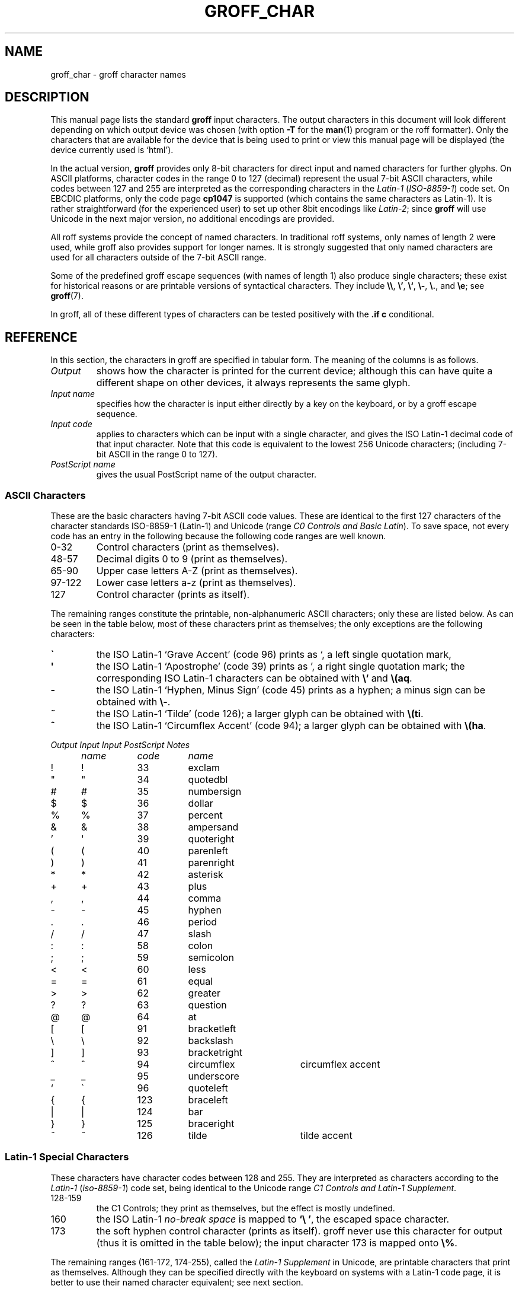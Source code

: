 .TH GROFF_CHAR 7 "19 July 2002" "Groff Version 1.18.1"
.SH NAME
groff_char \- groff character names
.SH DESCRIPTION
.\" The lines above were designed to satisfy `apropos'.
.
.\" For best results, format this document with `groff' (GNU roff).
.
.
.\" --------------------------------------------------------------------
.\" Legalize
.\" --------------------------------------------------------------------
.
.ig
groff_char(7)

This file is part of groff (GNU roff).

File position: <groff_src_top>/man/groff_char.man
Last update: 20 July 2002

Copyright (C) 1989-2000, 2001, 2002 Free Software Foundation, Inc.
written by Werner Lemberg <wl@gnu.org>
with additions by Bernd Warken <bwarken@mayn.de>

Permission is granted to copy, distribute and/or modify this document
under the terms of the GNU Free Documentation License, Version 1.1 or
any later version published by the Free Software Foundation; with the
Invariant Sections being this .ig-section and AUTHOR, with no
Front-Cover Texts, and with no Back-Cover Texts.

A copy of the Free Documentation License is included as a file called
FDL in the main directory of the groff source package.
..
.
.\" --------------------------------------------------------------------
.\" Setup Part 1
.\" --------------------------------------------------------------------
.
.\" groff only
.if \n(.g .mso www.tmac
.\".if \n(.g .ne 2v
.\".if \n(.g .sv 2v
.
.ds aq \(aq
.
.\" non-groff
.if !\n(.g .if '\(aq'' .ds aq \'
.
.\" groff
.if !\n(.g .ig
.	tr \[aq]\[aq]
.	if !c\[aq] \
.		ds aq \'
.	\" This is very special.  The standard devdvi fonts don't have a
.	\" real `aq' glyph; it is defined with .char to be ' instead.
.	\" The .tr request below in the definition of the C macro maps
.	\" the apostrophe ' onto the `aq' glyph which would cause a
.	\" recursive loop.  gtroff prevents this within the .char
.	\" request, trying to access glyph `aq' directly from the font.
.	\" Consequently, we get a warning, and nothing is printed.
.	\"
.	\" The following line prevents this.
.	if '\*[.T]'dvi' \
.		if !r ECFONTS \
.			ds aq \'
.	\" The same is true for X
.	ds dev \*[.T]
.	substring dev 0 0
.	if '\*[dev]'X' .ds aq \'
.	ig
..
.\" --------------------------------------------------------------------
.\" .Ac accented-char accent char (groff)
.if !\n(.g .ig
.de Ac
.	char \\$1 \\$3\
\k[acc]\h'(u;-\w'\\$2'-\w'\\$3'/2+\\\\n[skw]+(\w'x'*0)-\\\\n[skw])'\
\v'(u;\w'x'*0+\\\\n[rst]+(\w'\\$3'*0)-\\\\n[rst])'\\$2\
\v'(u;\w'x'*0-\\\\n[rst]+(\w'\\$3'*0)+\\\\n[rst])'\h'|\\\\n[acc]u'
.	hcode \\$1 \\$3
..
.Ac \(vc \(ah c
.Ac \(vC \(ah C
.
.
.\" --------------------------------------------------------------------
.\" Setup Part 2
.\" --------------------------------------------------------------------
.
.nr Sp 3n
.ta \w'\fIOutput'u+\n(Spu \
    +\w'\fIInput'u+\n(Spu \
    +\w'\fIInput'u+\n(Spu \
    +\w'periodcentered'u+\n(Spu
.
.\" --------------------------------------------------------------------
.de C0
.	C \\$1 "" \\$1 \\$2 "\\$3"
..
.
.\" --------------------------------------------------------------------
.de C1
.	C \e\\$1 "" \\\\\\$1 \\$2 "\\$3"
..
.
.\" --------------------------------------------------------------------
.\" .C2/.CN (groff)
.if !\n(.g .ig
.de CN
.	C \e[\\$1] "" \[\\$1] \\$2 "\\$3"
..
.if \n(.g .als C2 CN
.
.\" --------------------------------------------------------------------
.\" .C2 (non-groff)
.if \n(.g .ig
.de C2
.	C \e(\\$1 "" \\(\\$1 \\$2 "\\$3"
..
.
.\" --------------------------------------------------------------------
.\" .CD (groff)
.if !\n(.g .ig
.de CD
.	C \[char\\$1] \\$1 \[char\\$1] \\$2 "\\$3"
..
.
.\" --------------------------------------------------------------------
.do if !r ECFONTS .do fspecial CR R
.
.\" --------------------------------------------------------------------
.\" input-name decimal-code output-name ps-name description
.\" .C (groff)
.if !\n(.g .ig
.de C
.	if c\\$3 \{\
.		ft CR
.		tr `\`'\*[aq]
.		in 0
.		di CH
.		nop \&\\$1
.		br
.		di
.		in
.		ft
.		ds CH \\*[CH]\
.		tr ``''
.		nop \&\\$3\t\\*[CH]\t\\$2\t\\$4\t\\$5
.	\}
..
.
.\" --------------------------------------------------------------------
.\" .C (non-groff)
.if \n(.g .ig
.de C
.	if !'\\$3'' \{\
.		ft B
.		tr `\`'\*(aq
.		in 0
.		di CH
\&\\$1
.		br
.		di
.		in
.		ft
.		ds CH \\*(CH\
.		tr ``''
\&\\$3\t\\*(CH\t\\$2\t\\$4\t\\$5
.	\}
..
.
.\" --------------------------------------------------------------------
.de Fo
'bp
.He
..
.
.\" --------------------------------------------------------------------
.de He
.P
'nf
.ft I
Output	Input	Input	PostScript	Notes
	name	code	name
.ft
.P
..
.
.\" --------------------------------------------------------------------
.\" .SH DESCRIPTION
.\" --------------------------------------------------------------------
.
This manual page lists the standard
.B groff
input characters.
.
The output characters in this document will look different depending
on which output device was chosen (with option
.B \-T
for the
.BR man (1)
program or the roff formatter).
.
Only the characters that are available for the device that
is being used to print or view this manual page will be
.ie \n(.g displayed (the device currently used is `\*(.T').
.el displayed.
.
.
.P
In the actual version, 
.B groff
provides only 8-bit characters for direct input and named characters
for further glyphs.
.
On ASCII platforms, character codes in the range 0 to 127 (decimal)
represent the usual 7-bit ASCII characters, while codes between 127
and 255 are interpreted as the corresponding characters in the
.I Latin-1
.RI ( ISO-8859-1 )
code set.
.
On EBCDIC platforms, only the code page
.B cp1047
is supported (which contains the same characters as Latin-1).
.
It is rather straightforward (for the experienced user) to set up other
8bit encodings like
.IR Latin-2 ;
since
.B groff
will use Unicode in the next major version, no additional encodings
are provided.
.
.
.P
All roff systems provide the concept of named characters.
.
In traditional roff systems, only names of length\ 2 were used, while
groff also provides support for longer names.
.
It is strongly suggested that only named characters are used for all
characters outside of the 7-bit ASCII range.
.
.
.P
Some of the predefined groff escape sequences (with names of length\ 1)
also produce single characters; these exist for historical reasons or
are printable versions of syntactical characters.
.
They include
.BR \e\e ,
.BR \e' ,
.BR \e` ,
.BR \e- ,
.BR \e. ,
and
.BR \ee ;
see
.BR groff (7).
.
.
.P
In groff, all of these different types of characters can be tested
positively with the
.B .if\ c
conditional.
.
.
.\" --------------------------------------------------------------------
.SH REFERENCE
.\" --------------------------------------------------------------------
.
In this section, the characters in groff are specified in tabular
form.
.
The meaning of the columns is as follows.
.
.
.TP
.I "Output"
shows how the character is printed for the current device; although
this can have quite a different shape on other devices, it always
represents the same glyph.
.
.
.TP
.I "Input name"
specifies how the character is input either directly by a key on the
keyboard, or by a groff escape sequence.
.
.
.TP
.I "Input code"
applies to characters which can be input with a single character, and
gives the ISO Latin-1 decimal code of that input character.
.
Note that this code is equivalent to the lowest 256 Unicode characters;
(including 7-bit ASCII in the range 0 to\ 127).
.
.
.TP
.I "PostScript name"
gives the usual PostScript name of the output character.
.
.
.\" --------------------------------------------------------------------
.SS "ASCII Characters"
.\" --------------------------------------------------------------------
.
These are the basic characters having 7-bit ASCII code values.
.
These are identical to the first 127 characters of the character
standards ISO-8859-1 (Latin-1) and Unicode (range
.IR "C0 Controls and Basic Latin" ).
.
To save space, not every code has an entry in the following because
the following code ranges are well known.
.
.TP
0\-32
Control characters (print as themselves).
.
.TP
48\-57
Decimal digits 0 to 9 (print as themselves).
.
.TP
65\-90
Upper case letters A\-Z (print as themselves).
.
.TP
97\-122
Lower case letters a\-z (print as themselves).
.
.TP
127
Control character (prints as itself).
.
.P
The remaining ranges constitute the printable, non-alphanumeric ASCII
characters; only these are listed below.
.
As can be seen in the table below, most of these characters print as
themselves; the only exceptions are the following characters:
.
.TP
.B \`
the ISO Latin-1 `Grave Accent' (code\ 96) prints as `, a left single
quotation mark,
.
.TP
.B \*(aq
the ISO Latin-1 `Apostrophe' (code\ 39) prints as ', a right single
quotation mark; the corresponding ISO Latin-1 characters can be obtained
with
.B \e`
and
.BR \e(aq .
.
.TP
.B -
the ISO Latin-1 `Hyphen, Minus Sign' (code\ 45) prints as a hyphen; a
minus sign can be obtained with
.BR \e- .
.
.TP
.B ~
the ISO Latin-1 `Tilde' (code\ 126); a larger glyph can be obtained
with
.BR \e(ti .
.
.TP
.B ^
the ISO Latin-1 `Circumflex Accent' (code\ 94); a larger glyph can be
obtained with
.BR \e(ha .
.
.
.P
.if !\n[cR] .wh \n(nlu+\n(.tu-\n(.Vu Fo
.He
.CD 33 exclam
.CD 34 quotedbl
.CD 35 numbersign
.CD 36 dollar
.CD 37 percent
.CD 38 ampersand
.CD 39 quoteright
.CD 40 parenleft
.CD 41 parenright
.CD 42 asterisk
.CD 43 plus
.CD 44 comma
.CD 45 hyphen
.CD 46 period
.CD 47 slash
.CD 58 colon
.CD 59 semicolon
.CD 60 less
.CD 61 equal
.CD 62 greater
.CD 63 question
.CD 64 at
.CD 91 bracketleft
.CD 92 backslash
.CD 93 bracketright
.CD 94 circumflex "circumflex accent"
.CD 95 underscore
.CD 96 quoteleft
.CD 123 braceleft
.CD 124 bar
.CD 125 braceright
.CD 126 tilde "tilde accent"
.ch Fo
.
.
.\" --------------------------------------------------------------------
.SS "Latin-1 Special Characters"
.\" --------------------------------------------------------------------
.
These characters have character codes between 128 and\ 255.
.
They are interpreted as characters according to the
.I Latin-1
.RI ( iso-8859-1 )
code set, being identical to the Unicode range
.IR "C1 Controls and Latin-1 Supplement" .
.
.TP
128\-159
.
the C1 Controls; they print as themselves, but the effect is mostly
undefined.
.
.TP
160
.
the ISO Latin-1
.I no-break space
is mapped to
.BR `\e\ ' ,
the escaped space character.
.
.TP
173
.
the soft hyphen control character (prints as itself).
.
groff never use this character for output (thus it is omitted in the table
below); the input character\ 173 is mapped onto
.BR \e% .
.
.
.P
The remaining ranges (161\-172, 174\-255), called the
.I Latin-1 Supplement
in Unicode, are printable characters that print as themselves.
.
Although they can be specified directly with the keyboard on systems
with a Latin-1 code page, it is better to use their named character
equivalent; see next section.
.
.
.P
.if !\n[cR] .wh \n(nlu+\n(.tu-\n(.Vu Fo
.He
.CD 161 exclamdown "inverted exclamation mark"
.CD 162 cent
.CD 163 sterling
.CD 164 currency
.CD 165 yen
.CD 166 brokenbar
.CD 167 section
.CD 168 dieresis
.CD 169 copyright
.CD 170 ordfeminine
.CD 171 guillemotleft
.CD 172 logicalnot
.CD 174 registered
.CD 175 macron
.CD 176 degree
.CD 177 plusminus
.CD 178 twosuperior
.CD 179 threesuperior
.CD 180 acute "acute accent"
.CD 181 mu "micro sign"
.CD 182 paragraph
.CD 183 periodcentered
.CD 184 cedilla
.CD 185 onesuperior
.CD 186 ordmasculine
.CD 187 guillemotright
.CD 188 onequarter
.CD 189 onehalf
.CD 190 threequarters
.CD 191 questiondown
.CD 192 Agrave
.CD 193 Aacute
.CD 194 Acircumflex
.CD 195 Atilde
.CD 196 Adieresis
.CD 197 Aring
.CD 198 AE
.CD 199 Ccedilla
.CD 200 Egrave
.CD 201 Eacute
.CD 202 Ecircumflex
.CD 203 Edieresis
.CD 204 Igrave
.CD 205 Iacute
.CD 206 Icircumflex
.CD 207 Idieresis
.CD 208 Eth
.CD 209 Ntilde
.CD 210 Ograve
.CD 211 Oacute
.CD 212 Ocircumflex
.CD 213 Otilde
.CD 214 Odieresis
.CD 215 multiply
.CD 216 Oslash
.CD 217 Ugrave
.CD 218 Uacute
.CD 219 Ucircumflex
.CD 220 Udieresis
.CD 221 Yacute
.CD 222 Thorn
.CD 223 germandbls
.CD 224 agrave
.CD 225 aacute
.CD 226 acircumflex
.CD 227 atilde
.CD 228 adieresis
.CD 229 aring
.CD 230 ae
.CD 231 ccedilla
.CD 232 egrave
.CD 233 eacute
.CD 234 ecircumflex
.CD 235 edieresis
.CD 236 igrave
.CD 237 iacute
.CD 238 icircumflex
.CD 239 idieresis
.CD 240 eth
.CD 241 ntilde
.CD 242 ograve
.CD 243 oacute
.CD 244 ocircumflex
.CD 245 otilde
.CD 246 odieresis
.CD 247 divide
.CD 248 oslash
.CD 249 ugrave
.CD 250 uacute
.CD 251 ucircumflex
.CD 252 udieresis
.CD 253 yacute
.CD 254 thorn
.CD 255 ydieresis
.ch Fo
.
.
.\" --------------------------------------------------------------------
.SS "Named Characters"
.\" --------------------------------------------------------------------
.
The named character idiom is the standard way to specify special
characters in roff systems.
.
They can be embedded into the document text by using escape sequences.
.
.BR groff (7)
describes how these escape sequences look.
.
The character names can consist of quite arbitrary characters from the
ASCII or Latin-1 code set, not only alphanumeric characters.
.
Here some examples:
.
.TP
.BI \e c
named character having the name
.IR c ,
which consists of a single character (length\ 1).
.
.TP
.BI \e( ch
named character having the 2-character name
.IR ch .
.
.TP
.BI \e[ char_name ]
named character having the name
.I char_name
(having length 1, 2, 3, .\|.\|.).
.
.
.P
In groff, each 8bit input character can also referred to by the construct
.BI \en[char n ]
where
.I n
is the decimal code of the character, a number between 0 and\ 255
without leading zeros.
.
They are mapped onto glyph entities using the
.B .trin
request.
.
Moreover, new character names can be created by the
.B .char
request; see
.BR groff (7).
.
.
.P
.\" we don't use the third column
.ta \w'\fIOutput'u+\n(Spu \
    +\w'\fIInput'u+\n(Spu-1n \
    +1n \
    +\w'periodcentered'u+\n(Spu
.if !\n[cR] .wh \n(nlu+\n(.tu-\n(.Vu Fo
.de He
.P
'nf
.ft I
Output	Input		PostScript	Notes
	name		name
.ft
.P
..
.He
.C2 -D Eth "Icelandic uppercase eth"
.C2 Sd eth "Icelandic lowercase eth"
.C2 TP Thorn "Icelandic uppercase thorn"
.C2 Tp thorn "Icelandic lowercase thorn"
.C2 ss germandbls "German sharp s"
.
.P
.I Ligatures
.C2 ff ff "ff ligature"
.C2 fi fi "fi ligature"
.C2 fl fl "fl ligature"
.C2 Fi ffi "ffi ligature"
.C2 Fl ffl "ffl ligature"
.C2 AE AE
.C2 ae ae
.C2 OE OE
.C2 oe oe
.C2 IJ IJ "Dutch IJ ligature"
.C2 ij ij "Dutch ij ligature"
.C2 .i dotlessi "i without a dot (Turkish)"
.C2 .j dotlessj "j without a dot"
.
.P
.I Accented Characters
.C2 'A Aacute
.C2 'C Cacute
.C2 'E Eacute
.C2 'I Iacute
.C2 'O Oacute
.C2 'U Uacute
.C2 'Y Yacute
.C2 'a aacute
.C2 'c cacute
.C2 'e eacute
.C2 'i iacute
.C2 'o oacute
.C2 'u uacute
.C2 'y yacute
.C2 :A Adieresis "A with umlaut"
.C2 :E Edieresis
.C2 :I Idieresis
.C2 :O Odieresis
.C2 :U Udieresis
.C2 :Y Ydieresis
.C2 :a adieresis
.C2 :e edieresis
.C2 :i idieresis
.C2 :o odieresis
.C2 :u udieresis
.C2 :y ydieresis
.C2 ^A Acircumflex
.C2 ^E Ecircumflex
.C2 ^I Icircumflex
.C2 ^O Ocircumflex
.C2 ^U Ucircumflex
.C2 ^a acircumflex
.C2 ^e ecircumflex
.C2 ^i icircumflex
.C2 ^o ocircumflex
.C2 ^u ucircumflex
.C2 `A Agrave
.C2 `E Egrave
.C2 `I Igrave
.C2 `O Ograve
.C2 `U Ugrave
.C2 `a agrave
.C2 `e egrave
.C2 `i igrave
.C2 `o ograve
.C2 `u ugrave
.C2 ~A Atilde
.C2 ~N Ntilde
.C2 ~O Otilde
.C2 ~a atilde
.C2 ~n ntilde
.C2 ~o otilde
.C2 vS Scaron
.C2 vs scaron
.C2 vZ Zcaron
.C2 vz zcaron
.C2 ,C Ccedilla
.C2 ,c ccedilla
.C2 /L Lslash "Polish L with a slash"
.C2 /l lslash "Polish l with a slash"
.C2 /O Oslash "Scandinavic slashed O"
.C2 /o oslash "Scandinavic slashed o"
.C2 oA Aring
.C2 oa aring
.
.P
.I Accents
.C2 a" hungarumlaut "Hungarian umlaut"\""
.C2 a- macron "macron or bar accent"
.C2 a. dotaccent "dot accent"
.C2 a^ circumflex "circumflex accent"
.C2 aa acute "acute accent"
.C2 ga grave "grave accent"
.C2 ab breve "breve accent"
.C2 ac cedilla "cedilla accent"
.C2 ad dieresis "umlaut or dieresis"
.C2 ah caron "h\('a\(vcek accent"
.C2 ao ring "ring or circle accent"
.C2 a~ tilde "tilde accent"
.C2 ho ogonek "hook or ogonek accent"
.C2 ha asciicircum "\s-2ASCII\s+2 circumflex, hat, caret"
.C2 ti asciitilde "\s-2ASCII\s0 tilde, large tilde"
.
.P
.I Quotes
.C2 Bq quotedblbase "low double comma quote"
.C2 bq quotesinglbase "low single comma quote"
.C2 lq quotedblleft
.C2 rq quotedblright
.C2 oq quoteleft "single open quote"
.C2 cq quoteright "single closing quote (ASCII 39)"
.C2 aq quotesingle "apostrophe quote"
.C2 dq quotedbl "double quote (ASCII 34)"
.C2 Fo guillemotleft
.C2 Fc guillemotright
.C2 fo guilsinglleft
.C2 fc guilsinglright
.
.P
.I Punctuation
.C2 r! exclamdown
.C2 r? questiondown
.C2 em emdash "em dash"
.C2 en endash "en dash"
.C2 hy hyphen
.
.P
.I Brackets
.C2 lB bracketleft
.C2 rB bracketright
.C2 lC braceleft
.C2 rC braceright
.C2 la angleleft "left angle bracket"
.C2 ra angleright "right angle bracket"
.
.P
.I Arrows
.C2 <- arrowleft
.C2 -> arrowright
.C2 <> arrowboth "horizontal double-headed arrow"
.C2 da arrowdown
.C2 ua arrowup
.C2 va arrowupdn "vertical double-headed arrow"
.C2 lA arrowdblleft
.C2 rA arrowdblright
.C2 hA arrowdblboth "horizontal double-headed double arrow"
.C2 dA arrowdbldown
.C2 uA arrowdblup
.C2 vA \& "vertical double-headed double arrow"
.C2 an arrowhorizex "horizontal arrow extension"
.
.P
.I Lines
.C2 -h hbar
.C2 or bar
.C2 ba bar
.C2 br br "box rule with traditional troff metrics"
.C2 ru ru "baseline rule"
.C2 ul ul "underline with traditional troff metrics"
.C2 bv bv "bar vertical"
.C2 bb brokenbar
.C2 sl slash
.C2 rs backslash
.
.P
.I Text markers
.C2 ci circle
.C2 bu bullet
.C2 dd daggerdbl "double dagger sign"
.C2 dg dagger
.C2 lz lozenge
.C2 sq square
.C2 ps paragraph
.C2 sc section
.C2 lh handleft
.C2 rh handright
.C2 at at
.C2 sh numbersign
.C2 CR carriagereturn "carriage return symbol"
.C2 OK a19 "check mark, tick"
.
.P
.I Legalize
.C2 co copyright
.C2 rg registered
.C2 tm trademark
.C2 bs bell "AT&T Bell Labs logo (not used in groff)"
.
.P
.I Currency symbols
.C2 Do dollar
.C2 ct cent
.C2 eu \& "official Euro symbol"
.C2 Eu Euro "font-specific Euro glyph variant"
.C2 Ye yen
.C2 Po sterling "British currency sign"
.C2 Cs currency "Scandinavian currency sign"
.C2 Fn florin "Dutch currency sign"
.
.P
.I Units
.C2 de degree
.C2 %0 perthousand "per thousand, per mille sign"
.C2 fm minute "footmark, prime"
.C2 sd second
.C2 mc mu "micro sign"
.C2 Of ordfeminine
.C2 Om ordmasculine
.
.P
.I Logical Symbols
.C2 AN logicaland
.C2 OR logicalor
.C2 no logicalnot
.C2 te existential "there exists, existential quantifier"
.C2 fa universal "for all, universal quantifier"
.C2 st suchthat
.C2 3d therefore
.C2 tf therefore
.
.P
.I Mathematical Symbols
.C2 12 onehalf
.C2 14 onequarter
.C2 34 threequarters
.C2 S1 onesuperior
.C2 S2 twosuperior
.C2 S3 threesuperior
.
.C2 pl plusmath "plus sign in special font"
.C1 - minus "minus sign from current font"
.C2 -+ minusplus
.C2 +- plusminus
.CN t+- plusminus "text variant of `+-'"
.C2 pc periodcentered "multiplication dot"
.C2 md dotmath
.C2 mu multiply
.CN tmu multiply "text variant of `mu'"
.C2 c* circlemultiply "multiply sign in a circle"
.C2 c+ circleplus "plus sign in a circle"
.C2 di divide "division sign"
.CN tdi divide "text variant of `di'"
.C2 f/ fraction "bar for fractions"
.C2 ** asteriskmath
.
.C2 <= lessequal
.C2 >= greaterequal
.C2 << \& "much less"
.C2 >> \& "much greater"
.C2 != notequal
.C2 eq equalmath "equals sign in special font"
.C2 == equivalence
.C2 =~ congruent
.C2 ap similar
.C2 ~~ approxequal
.C2 ~= approxequal
.C2 pt proportional
.
.C2 es emptyset
.C2 mo element
.C2 nm notelement
.C2 nb notsubset
.C2 nc notpropersuperset
.C2 ne notequivalence
.C2 sb propersubset
.C2 sp propersuperset
.C2 ib reflexsubset
.C2 ip reflexsuperset
.C2 ca intersection "intersection, cap"
.C2 cu union "union, cup"
.
.C2 /_ angle
.C2 pp perpendicular
.C2 is integral
.CN sum sum
.CN product product
.C2 gr gradient
.C2 sr radical "square root"
.C2 rn \& overline "continuation of square root"
.
.C2 if infinity
.C2 Ah aleph
.C2 Im Ifraktur "Gothic I, imaginary"
.C2 Re Rfraktur "Gothic R, real"
.C2 wp weierstrass "Weierstrass p"
.C2 pd partialdiff "partial differentiation sign"
.
.P
.I Greek characters
.C2 *A Alpha
.C2 *B Beta
.C2 *C Xi
.C2 *D Delta
.C2 *E Epsilon
.C2 *F Phi
.C2 *G Gamma
.C2 *H Theta
.C2 *I Iota
.C2 *K Kappa
.C2 *L Lambda
.C2 *M Mu
.C2 *N Nu
.C2 *O Omicron
.C2 *P Pi
.C2 *Q Psi
.C2 *R Rho
.C2 *S Sigma
.C2 *T Tau
.C2 *U Upsilon
.C2 *W Omega
.C2 *X Chi
.C2 *Y Eta
.C2 *Z Zeta
.C2 *a alpha
.C2 *b beta
.C2 *c xi
.C2 *d delta
.C2 *e epsilon
.C2 *f phi
.C2 +f phi1 "variant phi"
.C2 *g gamma
.C2 *h theta
.C2 +h theta1 "variant theta"
.C2 *i iota
.C2 *k kappa
.C2 *l lambda
.C2 *m mu
.C2 *n nu
.C2 *o omicron
.C2 *p pi
.C2 +p omega1 "variant pi, looking like omega"
.C2 *q psi
.C2 *r rho
.C2 *s sigma
.C2 *t tau
.C2 *u upsilon
.C2 *w omega
.C2 *x chi
.C2 *y eta
.C2 *z zeta
.C2 ts sigma1 "terminal sigma"
.
.P
.I Card symbols
.C2 CL club "club suit"
.C2 SP spade "spade suit"
.C2 HE heart "heart suit"
.C2 DI diamond "diamond suit"
.ch Fo
.
.
.\" --------------------------------------------------------------------
.SH "AUTHOR"
.\" --------------------------------------------------------------------
.
Copyright \(co 1989-2000, 2001, 2002 Free Software Foundation, Inc.
.
.P
This document is distributed under the terms of the FDL (GNU Free
Documentation License) version 1.1 or later.
.
You should have received a copy of the FDL on your system, it is also
available on-line at the
.ie \n(.g \
.  URL http://\:www.gnu.org/\:copyleft/\:fdl.html "GNU copyleft site" .
.el GNU copyleft site <http://www.gnu.org/copyleft/fdl.html>.
.
.P
This document is part of
.IR groff ,
the GNU roff distribution.
.
It was written by
.ie \n(.g \
.  MTO jjc@jclark.com "James Clark"
.el James Clark <jjc@jclark.com>
with additions by 
.ie \n(.g \
.  MTO wl@gnu.org  "Werner Lemberg"
.el Werner Lemberg <wl@gnu.org>
and
.ie \n(.g \
.  MTO bwarken@mayn.de "Bernd Warken" .
.el Bernd Warken <bwarken@mayn.de>.
.
.
.\" --------------------------------------------------------------------
.SH "SEE ALSO"
.\" --------------------------------------------------------------------
.
.TP
.BR groff (1)
the GNU roff formatter.
.
.TP
.BR groff (7)
a short reference of the groff formatting language.
.
.
.P
.IR "An extension to the troff character set for Europe" ,
E.G. Keizer, K.J. Simonsen, J. Akkerhuis; EUUG Newsletter, Volume 9,
No. 2, Summer 1989
.
.
.P
.ie \n(.g .URL http://\:www.unicode.org "The Unicode Standard"
.el The Unicode Standard <http://www.unicode.org>
.
.\" --------------------------------------------------------------------
.\" Emacs settings
.\" --------------------------------------------------------------------
.\" Local Variables:
.\" mode: nroff
.\" End:
